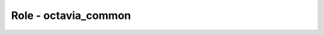 =====================
Role - octavia_common
=====================

.. ansibleautoplugin::
   :role: tripleo_ansible/roles/octavia_common
